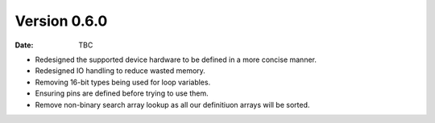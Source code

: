 Version 0.6.0
-------------

:Date: TBC

* Redesigned the supported device hardware to be defined in a more concise manner.
* Redesigned IO handling to reduce wasted memory.
* Removing 16-bit types being used for loop variables.
* Ensuring pins are defined before trying to use them.
* Remove non-binary search array lookup as all our definitiuon arrays will be sorted.
